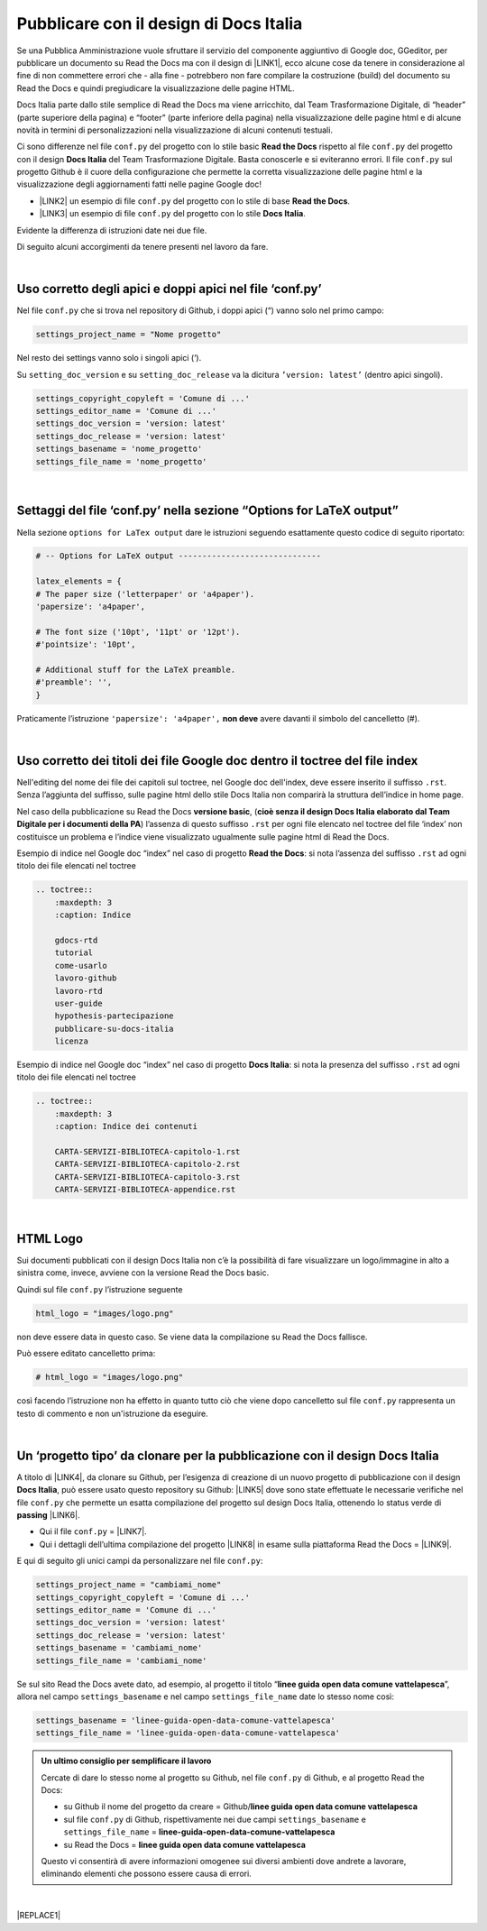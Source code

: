 
.. _h747d28468046343a107a754c621e3b0:

Pubblicare con il design di Docs Italia
#######################################

Se una Pubblica Amministrazione vuole sfruttare il servizio del componente aggiuntivo di Google doc, GGeditor, per pubblicare un documento su Read the Docs ma con il design di \ |LINK1|\ , ecco alcune cose da tenere in considerazione al fine di non commettere errori che - alla fine - potrebbero non fare compilare la costruzione (build) del documento su Read the Docs e quindi pregiudicare la visualizzazione delle pagine HTML. 

\ |IMG1|\ 

Docs Italia parte dallo stile semplice di Read the Docs ma viene arricchito, dal Team Trasformazione Digitale, di “header” (parte superiore della pagina) e “footer” (parte inferiore della pagina) nella visualizzazione delle pagine html e di alcune novità in termini di personalizzazioni nella visualizzazione di alcuni contenuti testuali.

Ci sono differenze nel file ``conf.py`` del progetto con lo stile basic  \ |STYLE0|\  rispetto al file ``conf.py`` del progetto con il design \ |STYLE1|\  del Team Trasformazione Digitale. Basta conoscerle e si eviteranno errori. Il file ``conf.py`` sul progetto Github è il cuore della configurazione che permette la corretta visualizzazione delle pagine html e la visualizzazione degli aggiornamenti fatti nelle pagine Google doc!

* \ |LINK2|\  un esempio di file ``conf.py`` del progetto con lo stile di base  \ |STYLE2|\ .

* \ |LINK3|\  un esempio di file ``conf.py`` del progetto con lo stile \ |STYLE3|\ .

Evidente la differenza di istruzioni date nei due file.

Di seguito alcuni accorgimenti da tenere presenti nel lavoro da fare.

|

.. _h639194313702264d773f76407a5175:

Uso corretto degli apici e doppi apici nel file ‘conf.py’
*********************************************************

Nel file ``conf.py`` che si trova nel repository di Github, i doppi apici (“) vanno solo nel primo campo:

.. code:: 

    settings_project_name = "Nome progetto"

Nel resto dei settings vanno solo i singoli apici (‘).

Su ``setting_doc_version`` e su ``setting_doc_release`` va la dicitura  ``’version: latest’`` (dentro apici singoli).


.. code:: 

    settings_copyright_copyleft = 'Comune di ...'
    settings_editor_name = 'Comune di ...'
    settings_doc_version = 'version: latest'
    settings_doc_release = 'version: latest'
    settings_basename = 'nome_progetto'
    settings_file_name = 'nome_progetto'

|

.. _hb5a1a3c6113552b7c3063392b532a:

Settaggi del file ‘conf.py’ nella sezione “Options for LaTeX output”
********************************************************************

Nella sezione ``options for LaTex output`` dare le istruzioni seguendo esattamente questo codice di seguito riportato:

.. code:: 

    # -- Options for LaTeX output ------------------------------
    
    latex_elements = {
    # The paper size ('letterpaper' or 'a4paper').
    'papersize': 'a4paper',
    
    # The font size ('10pt', '11pt' or '12pt').
    #'pointsize': '10pt',
    
    # Additional stuff for the LaTeX preamble.
    #'preamble': '',
    }

Praticamente l’istruzione  ``'papersize': 'a4paper',`` \ |STYLE4|\  avere davanti il simbolo del cancelletto (#).

|

.. _h7c46341e76355a731f401733c315462:

Uso corretto dei titoli dei file Google doc dentro il toctree del file index
****************************************************************************

Nell'editing del nome dei file dei capitoli sul toctree, nel Google doc dell'index, deve essere inserito il suffisso ``.rst``. Senza l’aggiunta del suffisso, sulle pagine html dello stile Docs Italia non comparirà la struttura dell’indice in home page.

Nel caso della pubblicazione su Read the Docs \ |STYLE5|\ , (\ |STYLE6|\ ) l’assenza di  questo suffisso ``.rst`` per ogni file elencato nel toctree del file ‘index’ non costituisce un problema e l’indice viene visualizzato ugualmente sulle pagine html di Read the Docs.

Esempio di indice nel Google doc “index” nel caso di progetto \ |STYLE7|\ : si nota l’assenza del suffisso ``.rst`` ad ogni titolo dei file elencati nel toctree

.. code:: 

    .. toctree::
        :maxdepth: 3
        :caption: Indice
    
        gdocs-rtd
        tutorial
        come-usarlo
        lavoro-github
        lavoro-rtd
        user-guide
        hypothesis-partecipazione
        pubblicare-su-docs-italia
        licenza

Esempio di indice nel Google doc “index” nel caso di progetto \ |STYLE8|\ : si nota la presenza del suffisso ``.rst`` ad ogni titolo dei file elencati nel toctree

.. code:: 

    .. toctree::
        :maxdepth: 3
        :caption: Indice dei contenuti
    
        CARTA-SERVIZI-BIBLIOTECA-capitolo-1.rst
        CARTA-SERVIZI-BIBLIOTECA-capitolo-2.rst
        CARTA-SERVIZI-BIBLIOTECA-capitolo-3.rst
        CARTA-SERVIZI-BIBLIOTECA-appendice.rst

|

.. _h1573c382a5663265f406c5380716d:

HTML Logo
*********

Sui documenti pubblicati con il design Docs Italia non c’è la possibilità di fare visualizzare un logo/immagine in alto a sinistra come, invece, avviene con la versione Read the Docs basic.

Quindi sul file ``conf.py`` l’istruzione seguente

.. code:: 

    html_logo = "images/logo.png"

non deve essere data in questo caso. Se viene data la compilazione su Read the Docs fallisce.

Può essere editato cancelletto prima:

.. code:: 

    # html_logo = "images/logo.png"

così facendo l’istruzione non ha effetto in quanto tutto ciò che viene dopo cancelletto sul file ``conf.py`` rappresenta un testo di commento e non un'istruzione da eseguire. 

|

.. _h682146b5f1b604e4e625585a4c3b49:

Un ‘progetto tipo’ da clonare per la pubblicazione con il design Docs Italia
****************************************************************************

A titolo di \ |LINK4|\ , da clonare su Github, per l’esigenza di creazione di un nuovo progetto di pubblicazione con il design \ |STYLE9|\ , può essere usato questo repository su Github: \ |LINK5|\  dove sono state effettuate le necessarie verifiche nel file ``conf.py`` che permette un esatta compilazione del progetto sul design Docs Italia, ottenendo lo status verde di \ |STYLE10|\  \ |LINK6|\ . 

* Qui il file ``conf.py`` = \ |LINK7|\ . 

* Qui i dettagli dell’ultima compilazione del progetto \ |LINK8|\  in esame sulla piattaforma Read the Docs = \ |LINK9|\ .

E qui di seguito gli unici campi da personalizzare nel file ``conf.py``:

.. code:: 

    settings_project_name = "cambiami_nome"
    settings_copyright_copyleft = 'Comune di ...'
    settings_editor_name = 'Comune di ...'
    settings_doc_version = 'version: latest'
    settings_doc_release = 'version: latest'
    settings_basename = 'cambiami_nome'
    settings_file_name = 'cambiami_nome'

Se sul sito Read the Docs avete dato, ad esempio, al progetto il titolo  “\ |STYLE11|\ ”, allora nel campo ``settings_basename`` e nel campo ``settings_file_name`` date lo stesso nome così:

.. code:: 

    settings_basename = 'linee-guida-open-data-comune-vattelapesca'
    settings_file_name = 'linee-guida-open-data-comune-vattelapesca'


.. admonition:: Un ultimo consiglio per semplificare il lavoro

    Cercate di dare lo stesso nome al progetto su Github, nel file ``conf.py`` di Github, e al progetto Read the Docs:
    
    * su Github il nome del progetto da creare = Github/\ |STYLE12|\ 
    
    * sul file ``conf.py`` di Github, rispettivamente nei due campi ``settings_basename`` e ``settings_file_name`` = \ |STYLE13|\ 
    
    * su Read the Docs = \ |STYLE14|\ 
    Questo vi consentirà di avere informazioni omogenee sui diversi ambienti dove andrete a lavorare, eliminando elementi che possono essere causa di errori.

|


|REPLACE1|


.. bottom of content


.. |STYLE0| replace:: **Read the Docs**

.. |STYLE1| replace:: **Docs Italia**

.. |STYLE2| replace:: **Read the Docs**

.. |STYLE3| replace:: **Docs Italia**

.. |STYLE4| replace:: **non deve**

.. |STYLE5| replace:: **versione basic**

.. |STYLE6| replace:: **cioè senza il design Docs Italia elaborato dal Team Digitale per i documenti della PA**

.. |STYLE7| replace:: **Read the Docs**

.. |STYLE8| replace:: **Docs Italia**

.. |STYLE9| replace:: **Docs Italia**

.. |STYLE10| replace:: **passing**

.. |STYLE11| replace:: **linee guida open data comune vattelapesca**

.. |STYLE12| replace:: **linee guida open data comune vattelapesca**

.. |STYLE13| replace:: **linee-guida-open-data-comune-vattelapesca**

.. |STYLE14| replace:: **linee guida open data comune vattelapesca**


.. |REPLACE1| raw:: html

    <script id="dsq-count-scr" src="//guida-readthedocs.disqus.com/count.js" async></script>
    
    <div id="disqus_thread"></div>
    <script>
    
    /**
    *  RECOMMENDED CONFIGURATION VARIABLES: EDIT AND UNCOMMENT THE SECTION BELOW TO INSERT DYNAMIC VALUES FROM YOUR PLATFORM OR CMS.
    *  LEARN WHY DEFINING THESE VARIABLES IS IMPORTANT: https://disqus.com/admin/universalcode/#configuration-variables*/
    /*
    
    var disqus_config = function () {
    this.page.url = PAGE_URL;  // Replace PAGE_URL with your page's canonical URL variable
    this.page.identifier = PAGE_IDENTIFIER; // Replace PAGE_IDENTIFIER with your page's unique identifier variable
    };
    */
    (function() { // DON'T EDIT BELOW THIS LINE
    var d = document, s = d.createElement('script');
    s.src = 'https://guida-readthedocs.disqus.com/embed.js';
    s.setAttribute('data-timestamp', +new Date());
    (d.head || d.body).appendChild(s);
    })();
    </script>
    <noscript>Please enable JavaScript to view the <a href="https://disqus.com/?ref_noscript">comments powered by Disqus.</a></noscript>

.. |LINK1| raw:: html

    <a href="http://guida-docs-italia.readthedocs.io/it/latest/" target="_blank">Docs Italia (elaborato dal Team Digitale per  le pubblicazioni della PA)</a>

.. |LINK2| raw:: html

    <a href="https://github.com/cirospat/googledocs-to-readthedocs/blob/master/conf.py" target="_blank">Qui</a>

.. |LINK3| raw:: html

    <a href="https://github.com/cirospat/joppy/blob/master/conf.py" target="_blank">Qui</a>

.. |LINK4| raw:: html

    <a href="http://joppy.readthedocs.io" target="_blank">progetto tipo</a>

.. |LINK5| raw:: html

    <a href="https://github.com/cirospat/joppy" target="_blank">https://github.com/cirospat/joppy</a>

.. |LINK6| raw:: html

    <a href="https://readthedocs.org/projects/joppy/" target="_blank">https://readthedocs.org/projects/joppy/</a>

.. |LINK7| raw:: html

    <a href="https://github.com/cirospat/joppy/blob/master/conf.py" target="_blank">https://github.com/cirospat/joppy/blob/master/conf.py</a>

.. |LINK8| raw:: html

    <a href="https://github.com/cirospat/joppy" target="_blank">Github</a>

.. |LINK9| raw:: html

    <a href="https://readthedocs.org/projects/joppy/builds/7397980/" target="_blank">https://readthedocs.org/projects/joppy/builds/7397980</a>


.. |IMG1| image:: static/pubblicare-su-docs-italia_1.png
   :height: 257 px
   :width: 601 px

